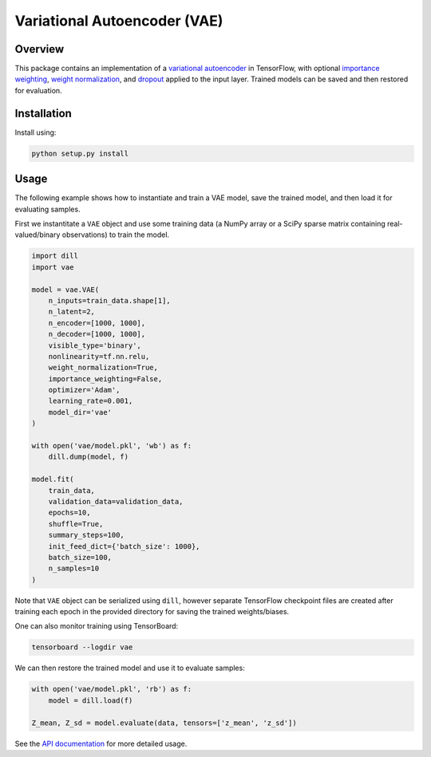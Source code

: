 =============================
Variational Autoencoder (VAE)
=============================

.. image:: https://readthedocs.org/projects/vae/badge/?version=latest
    :target: http://vae.readthedocs.io

.. image:: https://img.shields.io/badge/License-MIT-blue.svg
    :target: ./LICENSE

.. sphinx-start

Overview
========

This package contains an implementation of a `variational autoencoder`_ in
TensorFlow, with optional `importance weighting`_, `weight normalization`_, and
`dropout`_ applied to the input layer. Trained models can be saved and then
restored for evaluation.

Installation
============

Install using:

.. code-block:: sh

    python setup.py install

Usage
=====

The following example shows how to instantiate and train a VAE model, save the
trained model, and then load it for evaluating samples.

First we instantitate a ``VAE`` object and use some training data (a NumPy
array or a SciPy sparse matrix containing real-valued/binary observations) to
train the model.

.. code-block:: python

    import dill
    import vae

    model = vae.VAE(
        n_inputs=train_data.shape[1],
        n_latent=2,
        n_encoder=[1000, 1000],
        n_decoder=[1000, 1000],
        visible_type='binary',
        nonlinearity=tf.nn.relu,
        weight_normalization=True,
        importance_weighting=False,
        optimizer='Adam',
        learning_rate=0.001,
        model_dir='vae'
    )

    with open('vae/model.pkl', 'wb') as f:
        dill.dump(model, f)

    model.fit(
        train_data,
        validation_data=validation_data,
        epochs=10,
        shuffle=True,
        summary_steps=100,
        init_feed_dict={'batch_size': 1000},
        batch_size=100,
        n_samples=10
    )

Note that ``VAE`` object can be serialized using ``dill``, however separate
TensorFlow checkpoint files are created after training each epoch in the
provided directory for saving the trained weights/biases.

One can also monitor training using TensorBoard:

.. code-block:: sh

    tensorboard --logdir vae

We can then restore the trained model and use it to evaluate samples:

.. code-block:: python

    with open('vae/model.pkl', 'rb') as f:
        model = dill.load(f)

    Z_mean, Z_sd = model.evaluate(data, tensors=['z_mean', 'z_sd'])

See the `API documentation`_ for more detailed usage.

.. _Variational Autoencoder: https://arxiv.org/abs/1312.6114
.. _Importance Weighting: https://arxiv.org/abs/1509.00519
.. _Weight Normalization: https://arxiv.org/abs/1602.07868
.. _Dropout: https://arxiv.org/abs/1207.0580
.. _API Documentation: https://vae.readthedocs.io/en/latest/modules.html
